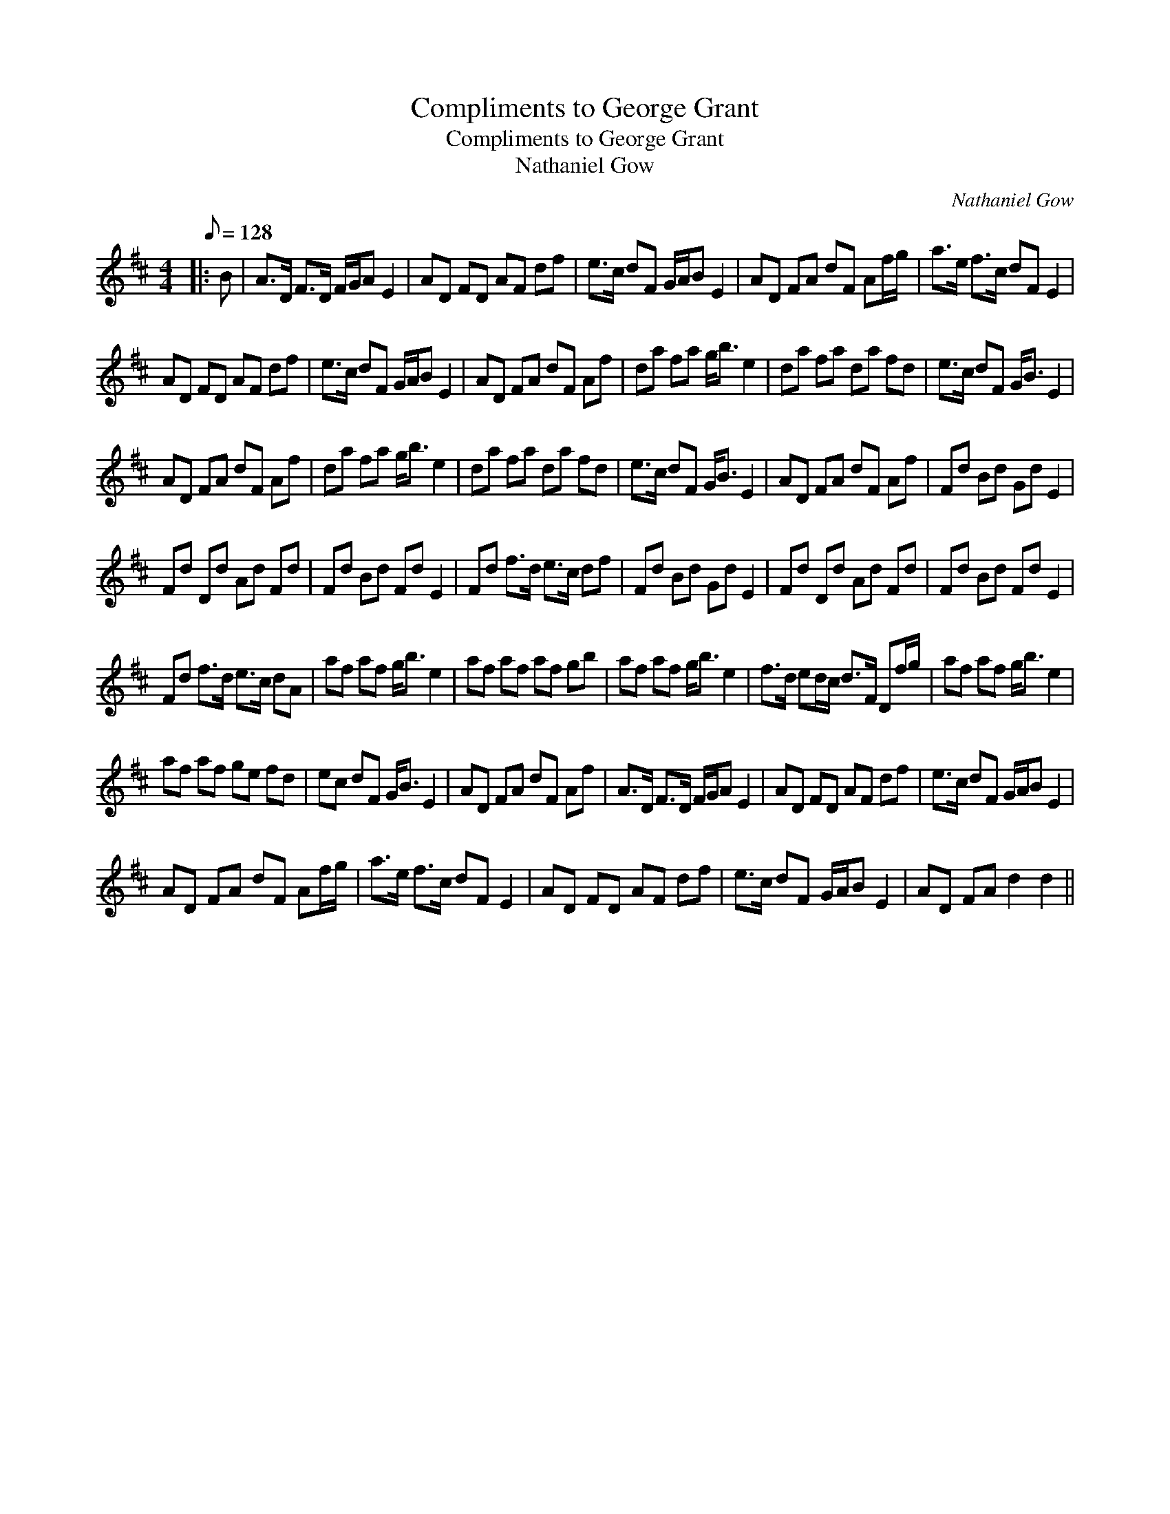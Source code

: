 X:1
T:Compliments to George Grant
T:Compliments to George Grant
T:Nathaniel Gow
C:Nathaniel Gow
L:1/8
Q:1/8=128
M:4/4
K:D
V:1 treble 
V:1
|: B | A>D F>D F/G/A E2 | AD FD AF df | e>c dF G/A/B E2 | AD FA dF Af/g/ | a>e f>c dF E2 | %6
 AD FD AF df | e>c dF G/A/B E2 | AD FA dF Af | da fa g<b e2 | da fa da fd | e>c dF G<B E2 | %12
 AD FA dF Af | da fa g<b e2 | da fa da fd | e>c dF G<B E2 | AD FA dF Af | Fd Bd Gd E2 | %18
 Fd Dd Ad Fd | Fd Bd Fd E2 | Fd f>d e>c df | Fd Bd Gd E2 | Fd Dd Ad Fd | Fd Bd Fd E2 | %24
 Fd f>d e>c dA | af af g<b e2 | af af af gb | af af g<b e2 | f>d ed/c/ d>F Df/g/ | af af g<b e2 | %30
 af af ge fd | ec dF G<B E2 | AD FA dF Af | A>D F>D F/G/A E2 | AD FD AF df | e>c dF G/A/B E2 | %36
 AD FA dF Af/g/ | a>e f>c dF E2 | AD FD AF df | e>c dF G/A/B E2 | AD FA d2 d2 || %41

